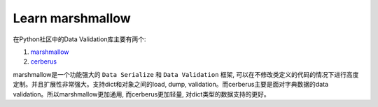 Learn marshmallow
===============================================================================
在Python社区中的Data Validation库主要有两个:

1. `marshmallow <http://marshmallow.readthedocs.org/en/latest/index.html>`_
2. `cerberus <http://docs.python-cerberus.org/en/stable/>`_

marshmallow是一个功能强大的 ``Data Serialize`` 和 ``Data Validation`` 框架, 可以在不修改类定义的代码的情况下进行高度定制。并且扩展性非常强大。支持dict和对象之间的load, dump, validation。而cerberus主要是面对字典数据的data validation。所以marshmallow更加通用, 而cerberus更加轻量, 对dict类型的数据支持的更好。